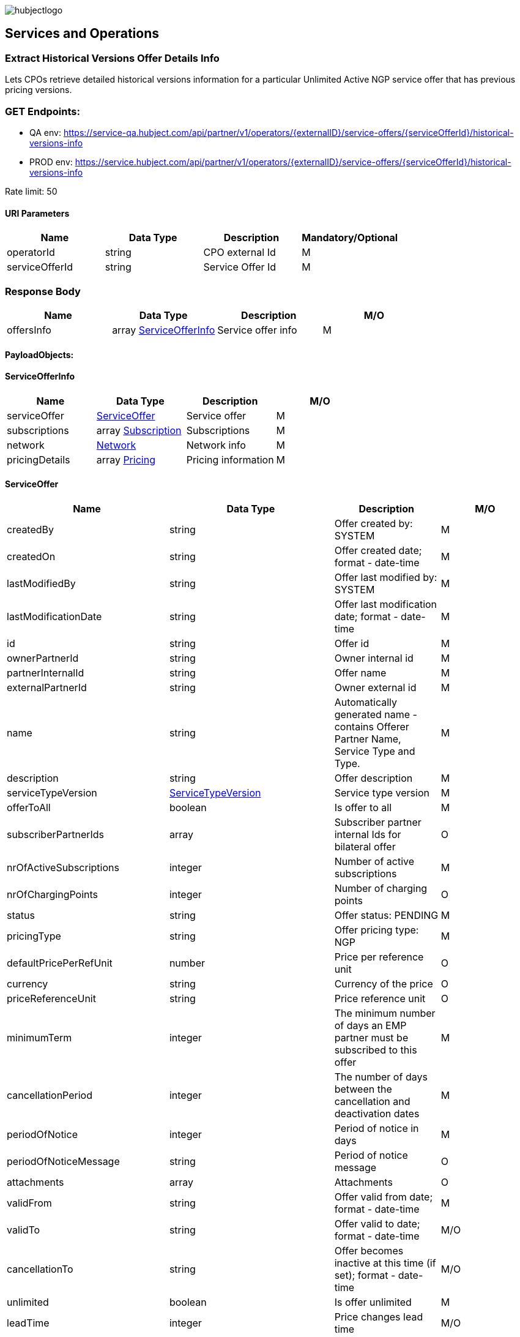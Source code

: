 image::../images/hubjectlogo.png[float="right",align="right"]

[[services_and_operations]]
== Services and Operations

[[ExtractHistoricalVersionsOfferDetailsInfo]]
=== Extract Historical Versions Offer Details Info

Lets CPOs retrieve detailed historical versions information for a particular Unlimited Active NGP service offer that has previous pricing versions.

[[Endpoints]]
=== GET Endpoints:

- QA env: https://service-qa.hubject.com/api/partner/v1/operators/{externalID}/service-offers/{serviceOfferId}/historical-versions-info
- PROD env: https://service.hubject.com/api/partner/v1/operators/{externalID}/service-offers/{serviceOfferId}/historical-versions-info

Rate limit: 50

[[URIParameters]]
==== URI Parameters

[%header]
|====
|    Name    |    Data Type    |    Description    |    Mandatory/Optional
|    operatorId    |    string    |    CPO external Id    |    M
|    serviceOfferId    |    string    |    Service Offer Id    |    M
|====

[[ResponseBody]]
=== Response Body

[%header]
|====
|    Name    |    Data Type    |    Description    |    M/O
|    offersInfo    |    array <<ServiceOfferInfo>>    |    Service offer info    |    M
|====

[[PayloadObjects]]
==== PayloadObjects:

[[ServiceOfferInfo]]
==== ServiceOfferInfo

[%header]
|====
|    Name    |    Data Type    |    Description    |    M/O
|    serviceOffer    |    <<ServiceOffer>>    |    Service offer    |    M
|    subscriptions    |    array <<Subscription>>    |    Subscriptions    |    M
|    network | <<Network>> |    Network info |    M
|    pricingDetails |    array <<Pricing>> |    Pricing information |    M
|====

[[ServiceOffer]]
==== ServiceOffer

[%header]
|====
|    Name    |    Data Type    |    Description    |    M/O
|    createdBy    |    string    |    Offer created by: SYSTEM   |    M
|    createdOn    |    string    |    Offer created date; format - date-time   |    M
|    lastModifiedBy    |    string    |    Offer last modified by: SYSTEM   |    M
|    lastModificationDate    |    string    |    Offer last modification date; format - date-time  |    M
|    id    |    string    |    Offer id   |    M
|    ownerPartnerId    |    string    |    Owner internal id   |    M
|    partnerInternalId    |    string    |    Offer name   |    M
|    externalPartnerId    |    string    |    Owner external id   |    M
|    name    |    string    |    Automatically generated name - contains Offerer Partner Name, Service Type and Type.   |    M
|    description    |    string    |    Offer description    |    M
|    serviceTypeVersion    |    <<ServiceTypeVersion>>    |    Service type version    |    M
|    offerToAll    |    boolean    |    Is offer to all    |    M
|    subscriberPartnerIds    |    array    |    Subscriber partner internal Ids for bilateral offer    |    O
|    nrOfActiveSubscriptions    |    integer    |    Number of active subscriptions    |    M
|    nrOfChargingPoints    |    integer    |    Number of charging points    |    O
|    status    |    string    |    Offer status: PENDING    |    M
|    pricingType    |    string    |    Offer pricing type: NGP    |    M
|    defaultPricePerRefUnit    |    number    |    Price per reference unit    |    O
|    currency    |    string    |    Currency of the price    |    O
|    priceReferenceUnit    |    string    |    Price reference unit    |    O
|    minimumTerm    |    integer    |    The minimum number of days an EMP partner must be subscribed to this offer    |    M
|    cancellationPeriod    |    integer    |    The number of days between the cancellation and deactivation dates    |    M
|    periodOfNotice    |    integer    |    Period of notice in days    |    M
|    periodOfNoticeMessage    |    string    |    Period of notice message    |    O
|    attachments    |    array    |    Attachments    |    O
|    validFrom    |    string    |    Offer valid from date; format - date-time    |    M
|    validTo    |    string    |    Offer valid to date; format - date-time   |    M/O
|    cancellationTo    |    string    |    Offer becomes inactive at this time (if set); format - date-time    |    M/O
|    unlimited    |    boolean    |    Is offer unlimited    |    M
|    leadTime    |    integer    |    Price changes lead time    |    M/O
|    version    |    integer    |    Offer version    |    M
|    originalServiceOfferId    |    string    |    Unlimited service offer original service offer id    |    M/O
|    originalValidFrom    |    string    |    Original unlimited service offer valid from; format - date-time   |    M/O
|    previousServiceOfferId    |    integer    |    Unlimited service offer previous service offer id    |    M/O
|    nextServiceOfferId    |    integer    |    Unlimited service offer next service offer id    |    M/O
|    productPricingDTOSet    |    array    |    not available    |    O
|    nrOfPendingSubscriptions    |    integer    |    Number of pending subscriptions    |    M
|    twoStepProcess    |    boolean    |    Is two-step-process offer    |    M
|    twoStepRequiredMasterDataFields    |    <<TwoStepRequiredMasterDataFields>>    |    Two-step-process required master data fields   |    M
|====

[[ServiceTypeVersion]]
==== ServiceTypeVersion

[%header]
|====
|    Name    |    Data Type    |    Description    |    M/O
|    serviceTypeId |    integer |    Type id: 1, 10 |    M
|    serviceTypeName |    string |    Type name: Authorization, Reservation |    M
|    serviceTypeVersionNumber |    integer |    Version number: 1 |    M
|====

[[TwoStepRequiredMasterDataFields]]
==== TwoStepRequiredMasterDataFields

[%header]
|====
|    Name    |    Data Type    |    Description    |    M/O
|    taxId |    boolean |    Is Tax id required |    M/O
|    brandName |    boolean |    Is brand name required |    M/O
|    billingContactEmail |    boolean |    Is billing contact email required |    M/O
|    billingContactPhone |    boolean |    Is billing contact phone required |    M/O
|    billingContactFirstName |    boolean |    Is billing contact first name required |    M/O
|    billingContactLastName |    boolean |    Is billing contact last name required |    M/O
|    billingAddressCity |    boolean |    Is billing address city required |    M/O
|    billingAddressCountry |    boolean |    Is billing address country required |    M/O
|    billingAddressPostalCode |    boolean |    Is billing address postal code required |    M/O
|    billingAddressStreet |    boolean |    Is billing address street required |    M/O
|====

[[Subscription]]
==== Subscription

[%header]
|====
|    Name    |    Data Type    |    Description    |    M/O
|    createdBy    |    string    |    Subscription created by: SYSTEM   |    M
|    createdOn    |    string    |    Subscription created date; format - date-time   |    M
|    lastModifiedBy    |    string    |    Subscription last modified by: SYSTEM   |    M
|    lastModificationDate    |    string    |    Subscription last modification date; format - date-time  |    M
|    id    |    string    |    Subscription id   |    M
|    partnerInternalId    |    string    |    Id provided by the partner   |    M
|    name    |    string    |    Name of the subscription   |    M
|    serviceOfferId    |    string    |    Service offer id   |    M
|    serviceOfferName    |    string    |    Automatically generated name of the offer - contains Offerer Partner Name, Service Type and Type   |    M
|    offererPartnerId    |    string    |    Offerer internal id   |    M
|    offererPartnerName    |    string    |    Name of the offerer partner of the service offer   |    M
|    serviceTypeId    |    integer    |    Id of the service type of the service offer: 1, 10   |    M
|    serviceTypeName    |    string    |    Name of the service type of the service offer: Authorization, Reservation   |    M
|    subscriberPartnerId    |    string    |    Subscriber internal id   |    M
|    subscriberPartnerName    |    string    |    Partner name of the subscriber   |    M
|    subscriberPartnerExternalId    |    string    |    External partner id of the subscriber   |    M
|    status    |    string    |    Status of the subscription: SUBSCRIBED   |    M
|    subscribeDate    |    string    |    Date and time of creation of the subscription; format - date-time   |    M
|    periodOfNotice    |    integer    |    The number of days before the end of the service offer when subscribers should be notified    |    M
|    periodOfNoticeMessage    |    string    |    The notification text for the notifications about the end of a subscription    |    O
|    validFrom    |    string    |    The time from which the subscription is valid; format - date-time    |    M
|    validTo    |    string    |    The time until the subscription is active; format - date-time   |    M
|    cancellationTo |    string |    The subscription becomes inactive at this time (if set); format - date-time |    O
|    wasSubscribed    |    boolean    |    Was EMP ever subscribe to this service offer    |    M
|    twoStepData    |    <<TwoStepData>>    |    Two steps data for partner acceptance service offer   |    O
|    twoStepErrorStatus    |    enum    |    Two steps data error status: INCORRECT_DATA_FORMAT, INVALID_VAT_ID, BUSINESS_REQUIREMENTS_NOT_MATCHED, NOT_ELIGIBLE, OTHERS    |    O
|    requestedDate    |    string    |    Date and time of the request for the subscription for a two-step process offer; format - date-time   |    O
|    rejectedDate    |    string    |    Date and time of the decline for the subscription for a two-step process offer; format - date-time   |    O
|====

[[TwoStepData]]
==== TwoStepData

[%header]
|====
|    Name    |    Data Type    |    Description    |    M/O
|    taxId |    string |    Tax id info |    M/O
|    brandName |    string |    Brand name info |    M/O
|    billingContactEmail |    string |    Billing contact email info |    M/O
|    billingContactPhone |    string |    Billing contact phone info |    M/O
|    billingContactFirstName |    string |    Billing contact first name info |    M/O
|    billingContactLastName |    string |    Billing contact last name info |    M/O
|    billingAddressCity |    string |    Billing address city info |    M/O
|    billingAddressCountry |    string |    Billing address country info |    M/O
|    billingAddressPostalCode |    string |    Billing address postal code info |    M/O
|    billingAddressStreet |    string |    Billing address street info |    M/O
|    termsAndConditionsRead |    boolean |    Is T&C document been read |    M
|====

[[Network]]
==== Network

[%header]
|====
|    Name    |    Data Type    |    Description    |    M/O
|    NetworkId |    string |    EVSE Network id |    M
|    NetworkName |    string |    EVSE Network name |    M
|    GroupCount |    integer |    EVSE Group count |    M
|    EvseCount |    integer |    EVSE count |    M
|====

[[Pricing]]
==== Pricing

[%header]
|====
|    Name    |    Data Type    |    Description    |    M/O
|    GroupId |    string |    EVSE Group id |    M
|    GroupName |    string |    EVSE Group name |    M
|    Currency |    string |    Pricing currency |    M
|    Days |    array <<Day>> |    List of days of the week with tariffs |    M
|====

[[Day]]
==== Day

[%header]
|====
|    Name    |    Data Type    |    Description    |    M/O
|    Day |    enum |    Day of the week: MONDAY, TUESDAY, WEDNESDAY, THURSDAY, FRIDAY, SATURDAY, SUNDAY |    M
|    Tariffs |    array <<Tariff>> |    Tariffs for a specific day |    M
|====

[[Tariff]]
==== Tariff

[%header]
|====
|    Name    |    Data Type    |    Description    |    M/O
|    Name |    string |    Tariff name |    M
|    StartTime |    string |    Time slot start time; format - time |    M
|    EndTime |    string |    Time slot end time; format - time |    M
|    PricingComponents |    array <<PricingComponent>> |    Pricing components for the tariff |    M
|====

[[PricingComponent]]
==== PricingComponent

[%header]
|====
|    Name    |    Data Type    |    Description    |    M/O
|    Type |    string |    Pricing component type |    M
|    ReferenceUnit |    string |    Pricing component reference unit |    M
|    Cost |    number |    Pricing component cost |    M
|    FeeInitiated |    string |    Pricing component parking fee initialization type |    O
|    GracePeriod |    integer |    Pricing component grace period |    O
|====